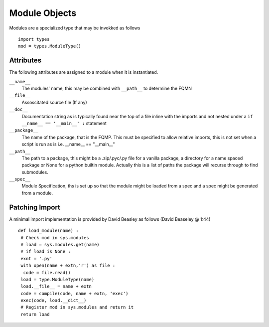 --------------
Module Objects
--------------

Modules are a specialized type that may be invokked as follows
::

 import types
 mod = types.ModuleType()
 

Attributes
==========

The following attributes are assigned to a module when it is instantiated.

``__name__``
 The modules' name, this may be combined with ``__path__`` to determine the FQMN

``__file__``
 Assoscitated source file (If any)

``__doc__``
 Documentation string as is typically found near the top of a file inline with the imports and not nested under a ``if __name__ == '__main__' :`` statement

``__package__``
 The name of the package, that is the FQMP.
 This must be specified to allow relative imports, this is not set when a script is run as is i.e. __name__ == "__main__"

``__path__``
 The path to a package, this might be a .zip/.pyc/.py file for a vanilla package, a directory for a name spaced package or None for a python builtin module.
 Actually this is a list of paths the package will recurse through to find submodules.

``__spec__``
 Module Specification, ths is set up so that the module might be loaded from a spec and a spec might be generated from a module.

Patching Import
===============

A minimal import implementation is provided by David Beasley as follows (David Beaseley @ 1:44)
::

 def load_module(name) :
  # Check mod in sys.modules
  # load = sys.modules.get(name)
  # if load is None :
  exnt = '.py'
  with open(name + extn,'r') as file :
   code = file.read()
  load = type.ModuleType(name)
  load.__file__ = name + extn
  code = compile(code, name + extn, 'exec')
  exec(code, load.__dict__)
  # Register mod in sys.modules and return it
  return load


